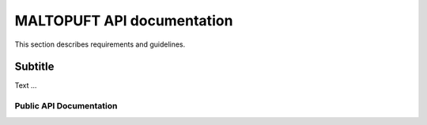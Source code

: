 .. doctest-skip-all
.. _package-guide:

.. todo::
    - Insert todo's here

***************************
MALTOPUFT API documentation
***************************

This section describes requirements and guidelines.

Subtitle
========

Text ...

Public API Documentation
````````````````````````

.. Autosummary method taken from https://stackoverflow.com/a/62613202

.. autosummary::
   :toctree: _autosummary
   :template: module-template.rst
   :recursive:

   src

